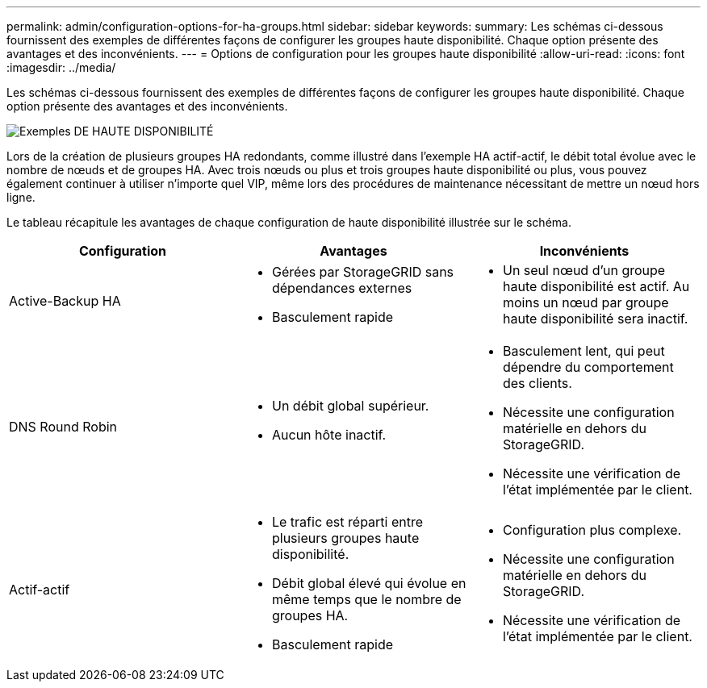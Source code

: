---
permalink: admin/configuration-options-for-ha-groups.html 
sidebar: sidebar 
keywords:  
summary: Les schémas ci-dessous fournissent des exemples de différentes façons de configurer les groupes haute disponibilité. Chaque option présente des avantages et des inconvénients. 
---
= Options de configuration pour les groupes haute disponibilité
:allow-uri-read: 
:icons: font
:imagesdir: ../media/


[role="lead"]
Les schémas ci-dessous fournissent des exemples de différentes façons de configurer les groupes haute disponibilité. Chaque option présente des avantages et des inconvénients.

image::../media/high_availability_examples.png[Exemples DE HAUTE DISPONIBILITÉ]

Lors de la création de plusieurs groupes HA redondants, comme illustré dans l'exemple HA actif-actif, le débit total évolue avec le nombre de nœuds et de groupes HA. Avec trois nœuds ou plus et trois groupes haute disponibilité ou plus, vous pouvez également continuer à utiliser n'importe quel VIP, même lors des procédures de maintenance nécessitant de mettre un nœud hors ligne.

Le tableau récapitule les avantages de chaque configuration de haute disponibilité illustrée sur le schéma.

[cols="1a,1a,1a"]
|===
| Configuration | Avantages | Inconvénients 


 a| 
Active-Backup HA
 a| 
* Gérées par StorageGRID sans dépendances externes
* Basculement rapide

 a| 
* Un seul nœud d'un groupe haute disponibilité est actif. Au moins un nœud par groupe haute disponibilité sera inactif.




 a| 
DNS Round Robin
 a| 
* Un débit global supérieur.
* Aucun hôte inactif.

 a| 
* Basculement lent, qui peut dépendre du comportement des clients.
* Nécessite une configuration matérielle en dehors du StorageGRID.
* Nécessite une vérification de l'état implémentée par le client.




 a| 
Actif-actif
 a| 
* Le trafic est réparti entre plusieurs groupes haute disponibilité.
* Débit global élevé qui évolue en même temps que le nombre de groupes HA.
* Basculement rapide

 a| 
* Configuration plus complexe.
* Nécessite une configuration matérielle en dehors du StorageGRID.
* Nécessite une vérification de l'état implémentée par le client.


|===